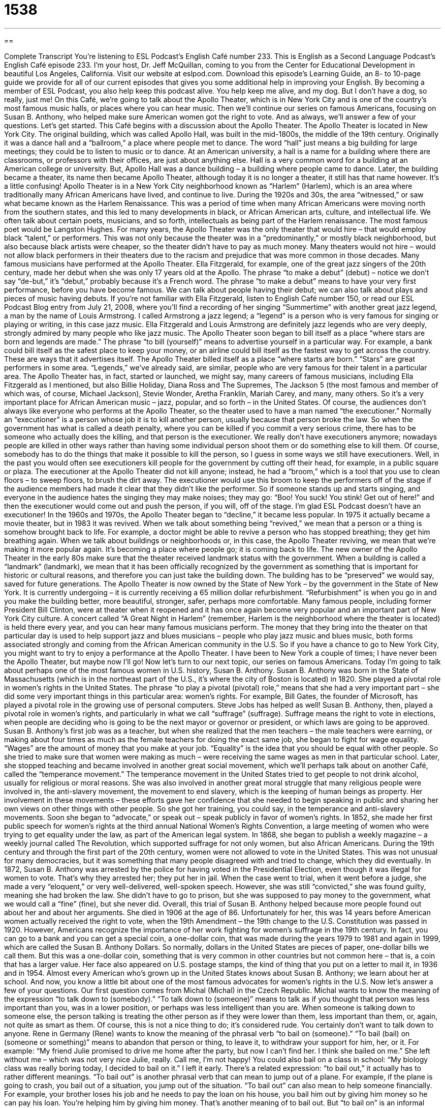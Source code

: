 = 1538
:toc: left
:toclevels: 3
:sectnums:
:stylesheet: ../../../myAdocCss.css

'''

== 

Complete Transcript
You’re listening to ESL Podcast’s English Café number 233.
This is English as a Second Language Podcast’s English Café episode 233. I’m your host, Dr. Jeff McQuillan, coming to you from the Center for Educational Development in beautiful Los Angeles, California.
Visit our website at eslpod.com. Download this episode’s Learning Guide, an 8- to 10-page guide we provide for all of our current episodes that gives you some additional help in improving your English. By becoming a member of ESL Podcast, you also help keep this podcast alive. You help keep me alive, and my dog. But I don’t have a dog, so really, just me!
On this Café, we’re going to talk about the Apollo Theater, which is in New York City and is one of the country’s most famous music halls, or places where you can hear music. Then we’ll continue our series on famous Americans, focusing on Susan B. Anthony, who helped make sure American women got the right to vote. And as always, we’ll answer a few of your questions. Let’s get started.
This Café begins with a discussion about the Apollo Theater. The Apollo Theater is located in New York City. The original building, which was called Apollo Hall, was built in the mid-1800s, the middle of the 19th century. Originally it was a dance hall and a “ballroom,” a place where people met to dance. The word “hall” just means a big building for large meetings; they could be to listen to music or to dance. At an American university, a hall is a name for a building where there are classrooms, or professors with their offices, are just about anything else. Hall is a very common word for a building at an American college or university. But, Apollo Hall was a dance building – a building where people came to dance. Later, the building became a theater, its name then became Apollo Theater, although today it is no longer a theater, it still has that name however. It’s a little confusing!
Apollo Theater is in a New York City neighborhood known as “Harlem” (Harlem), which is an area where traditionally many African Americans have lived, and continue to live. During the 1920s and 30s, the area “witnessed,” or saw what became known as the Harlem Renaissance. This was a period of time when many African Americans were moving north from the southern states, and this led to many developments in black, or African American arts, culture, and intellectual life. We often talk about certain poets, musicians, and so forth, intellectuals as being part of the Harlem renaissance. The most famous poet would be Langston Hughes. For many years, the Apollo Theater was the only theater that would hire – that would employ black “talent,” or performers. This was not only because the theater was in a “predominantly,” or mostly black neighborhood, but also because black artists were cheaper, so the theater didn’t have to pay as much money. Many theaters would not hire – would not allow black performers in their theaters due to the racism and prejudice that was more common in those decades.
Many famous musicians have performed at the Apollo Theater. Ella Fitzgerald, for example, one of the great jazz singers of the 20th century, made her debut when she was only 17 years old at the Apollo. The phrase “to make a debut” (debut) – notice we don’t say “de-but,” it’s “debut,” probably because it’s a French word. The phrase “to make a debut” means to have your very first performance, before you have become famous. We can talk about people having their debut; we can also talk about plays and pieces of music having debuts. If you’re not familiar with Ella Fitzgerald, listen to English Café number 150, or read our ESL Podcast Blog entry from July 21, 2008, where you’ll find a recording of her singing “Summertime” with another great jazz legend, a man by the name of Louis Armstrong. I called Armstrong a jazz legend; a “legend” is a person who is very famous for singing or playing or writing, in this case jazz music. Ella Fitzgerald and Louis Armstrong are definitely jazz legends who are very deeply, strongly admired by many people who like jazz music.
The Apollo Theater soon began to bill itself as a place “where stars are born and legends are made.” The phrase “to bill (yourself)” means to advertise yourself in a particular way. For example, a bank could bill itself as the safest place to keep your money, or an airline could bill itself as the fastest way to get across the country. These are ways that it advertises itself. The Apollo Theater billed itself as a place “where starts are born.” “Stars” are great performers in some area. “Legends,” we’ve already said, are similar, people who are very famous for their talent in a particular area. The Apollo Theater has, in fact, started or launched, we might say, many careers of famous musicians, including Ella Fitzgerald as I mentioned, but also Billie Holiday, Diana Ross and The Supremes, The Jackson 5 (the most famous and member of which was, of course, Michael Jackson), Stevie Wonder, Aretha Franklin, Mariah Carey, and many, many others. So it’s a very important place for African American music – jazz, popular, and so forth – in the United States.
Of course, the audiences don’t always like everyone who performs at the Apollo Theater, so the theater used to have a man named “the executioner.” Normally an “executioner” is a person whose job it is to kill another person, usually because that person broke the law. So when the government has what is called a death penalty, where you can be killed if you commit a very serious crime, there has to be someone who actually does the killing, and that person is the executioner. We really don’t have executioners anymore; nowadays people are killed in other ways rather than having some individual person shoot them or do something else to kill them. Of course, somebody has to do the things that make it possible to kill the person, so I guess in some ways we still have executioners. Well, in the past you would often see executioners kill people for the government by cutting off their head, for example, in a public square or plaza. The executioner at the Apollo Theater did not kill anyone; instead, he had a “broom,” which is a tool that you use to clean floors – to sweep floors, to brush the dirt away. The executioner would use this broom to keep the performers off of the stage if the audience members had made it clear that they didn’t like the performer. So if someone stands up and starts singing, and everyone in the audience hates the singing they may make noises; they may go: “Boo! You suck! You stink! Get out of here!” and then the executioner would come out and push the person, if you will, off of the stage. I’m glad ESL Podcast doesn’t have an executioner!
In the 1960s and 1970s, the Apollo Theater began to “decline,” it became less popular. In 1975 it actually became a movie theater, but in 1983 it was revived. When we talk about something being “revived,” we mean that a person or a thing is somehow brought back to life. For example, a doctor might be able to revive a person who has stopped breathing; they get him breathing again. When we talk about buildings or neighborhoods or, in this case, the Apollo Theater reviving, we mean that we’re making it more popular again. It’s becoming a place where people go; it is coming back to life.
The new owner of the Apollo Theater in the early 80s make sure that the theater received landmark status with the government. When a building is called a “landmark” (landmark), we mean that it has been officially recognized by the government as something that is important for historic or cultural reasons, and therefore you can just take the building down. The building has to be “preserved” we would say, saved for future generations.
The Apollo Theater is now owned by the State of New York – by the government in the State of New York. It is currently undergoing – it is currently receiving a 65 million dollar refurbishment. “Refurbishment” is when you go in and you make the building better, more beautiful, stronger, safer, perhaps more comfortable. Many famous people, including former President Bill Clinton, were at theater when it reopened and it has once again become very popular and an important part of New York City culture. A concert called “A Great Night in Harlem” (remember, Harlem is the neighborhood where the theater is located) is held there every year, and you can hear many famous musicians perform. The money that they bring into the theater on that particular day is used to help support jazz and blues musicians – people who play jazz music and blues music, both forms associated strongly and coming from the African American community in the U.S.
So if you have a chance to go to New York City, you might want to try to enjoy a performance at the Apollo Theater. I have been to New York a couple of times; I have never been the Apollo Theater, but maybe now I’ll go!
Now let’s turn to our next topic, our series on famous Americans. Today I’m going to talk about perhaps one of the most famous women in U.S. history, Susan B. Anthony. Susan B. Anthony was born in the State of Massachusetts (which is in the northeast part of the U.S., it’s where the city of Boston is located) in 1820. She played a pivotal role in women’s rights in the United States. The phrase “to play a pivotal (pivotal) role,” means that she had a very important part – she did some very important things in this particular area: women’s rights. For example, Bill Gates, the founder of Microsoft, has played a pivotal role in the growing use of personal computers. Steve Jobs has helped as well!
Susan B. Anthony, then, played a pivotal role in women’s rights, and particularly in what we call “suffrage” (suffrage). Suffrage means the right to vote in elections, when people are deciding who is going to be the next mayor or governor or president, or which laws are going to be approved.
Susan B. Anthony’s first job was as a teacher, but when she realized that the men teachers – the male teachers were earning, or making about four times as much as the female teachers for doing the exact same job, she began to fight for wage equality. “Wages” are the amount of money that you make at your job. “Equality” is the idea that you should be equal with other people. So she tried to make sure that women were making as much – were receiving the same wages as men in that particular school.
Later, she stopped teaching and became involved in another great social movement, which we’ll perhaps talk about on another Café, called the “temperance movement.” The temperance movement in the United States tried to get people to not drink alcohol, usually for religious or moral reasons. She was also involved in another great moral struggle that many religious people were involved in, the anti-slavery movement, the movement to end slavery, which is the keeping of human beings as property. Her involvement in these movements – these efforts gave her confidence that she needed to begin speaking in public and sharing her own views on other things with other people. So she got her training, you could say, in the temperance and anti-slavery movements.
Soon she began to “advocate,” or speak out – speak publicly in favor of women’s rights. In 1852, she made her first public speech for women’s rights at the third annual National Women’s Rights Convention, a large meeting of women who were trying to get equality under the law, as part of the American legal system. In 1868, she began to publish a weekly magazine – a weekly journal called The Revolution, which supported suffrage for not only women, but also African Americans. During the 19th century and through the first part of the 20th century, women were not allowed to vote in the United States. This was not unusual for many democracies, but it was something that many people disagreed with and tried to change, which they did eventually.
In 1872, Susan B. Anthony was arrested by the police for having voted in the Presidential Election, even though it was illegal for women to vote. That’s why they arrested her; they put her in jail. When the case went to trial, when it went before a judge, she made a very “eloquent,” or very well-delivered, well-spoken speech. However, she was still “convicted,” she was found guilty, meaning she had broken the law. She didn’t have to go to prison, but she was supposed to pay money to the government, what we would call a “fine” (fine), but she never did. Overall, this trial of Susan B. Anthony helped because more people found out about her and about her arguments.
She died in 1906 at the age of 86. Unfortunately for her, this was 14 years before American women actually received the right to vote, when the 19th Amendment – the 19th change to the U.S. Constitution was passed in 1920. However, Americans recognize the importance of her work fighting for women’s suffrage in the 19th century. In fact, you can go to a bank and you can get a special coin, a one-dollar coin, that was made during the years 1979 to 1981 and again in 1999, which are called the Susan B. Anthony Dollars. So normally, dollars in the United States are pieces of paper, one-dollar bills we call them. But this was a one-dollar coin, something that is very common in other countries but not common here – that is, a coin that has a larger value. Her face also appeared on U.S. postage stamps, the kind of thing that you put on a letter to mail it, in 1936 and in 1954.
Almost every American who’s grown up in the United States knows about Susan B. Anthony; we learn about her at school. And now, you know a little bit about one of the most famous advocates for women’s rights in the U.S.
Now let’s answer a few of your questions.
Our first question comes from Michal (Michal) in the Czech Republic. Michal wants to know the meaning of the expression “to talk down to (somebody).”
“To talk down to (someone)” means to talk as if you thought that person was less important than you, was in a lower position, or perhaps was less intelligent than you are. When someone is talking down to someone else, the person talking is treating the other person as if they were lower than them, less important than them, or, again, not quite as smart as them. Of course, this is not a nice thing to do; it’s considered rude. You certainly don’t want to talk down to anyone.
Rene in Germany (Rene) wants to know the meaning of the phrasal verb “to bail on (someone).” “To bail (bail) on (someone or something)” means to abandon that person or thing, to leave it, to withdraw your support for him, her, or it. For example: “My friend Julie promised to drive me home after the party, but now I can’t find her. I think she bailed on me.” She left without me – which was not very nice Julie, really. Call me, I’m not happy! You could also bail on a class in school: “My biology class was really boring today, I decided to bail on it.” I left it early.
There’s a related expression: “to bail out,” it actually has to rather different meanings. “To bail out” is another phrasal verb that can mean to jump out of a plane. For example, if the plane is going to crash, you bail out of a situation, you jump out of the situation. “To bail out” can also mean to help someone financially. For example, your brother loses his job and he needs to pay the loan on his house, you bail him out by giving him money so he can pay his loan. You’re helping him by giving him money. That’s another meaning of to bail out. But “to bail on” is an informal phrasal verb meaning to leave or abandon.
Alexandre (Alexandre) in the country of Brazil has a pronunciation question. He wants know how to pronounce the words (year) and (ear). The first word, meaning 12 months is pronounced “year.” The second word, meaning the thing that you hear with on the side of your head, is “ear.” Year – ear; year – ear. Notice the “y” sound before the “ear”: year versus ear. They are very close; it’s sometimes difficult, especially if someone is talking very quickly.
Finally, Ravo (Ravo) from the country of Madagascar wants to know the difference between the expression “I’d better do something” and “I’d rather do something.”
When we say “I had better,” or “I’d better” we mean that we should do something, we would be better off, our situation would improve if we did this thing. “I’d rather,” which is actually “I would rather,” means that you prefer to do this thing versus that thing. “I’d rather go to the movie instead of reading my book.” That’s my preference, that’s what I want to do. But if I said “I’d better go to the movie,” that means that there’s something about going to the movie that is going to be good for me, that’s going to improve something, which of course isn’t always the case. You could say “I’d better go to the doctor when I’m sick, but I’d rather stay home.” “I had better” refers to what is good for you; “I would rather” refers to what you would actually prefer or want to do.
Sometimes we use “had better” as almost a threat to someone. “You’d better pay me my money before Friday.” You’re saying if you don’t, something bad will happen to you. The famous Christmas song about Santa Claus begins by saying “You better watch out,” really it should be “You had better watch out.” Santa Claus is warning you that you will need to be good or you will not get any presents for Christmas.
I’d rather not threaten you; instead, I invite you to send your questions and comments to us at eslpod@eslpod.com. We don’t have an opportunity to answer all of them, but we’ll do the best we can.
From Los Angeles, California, I’m Jeff McQuillan. Thank you for listening. Come back and listen to us next time on the English Café.
ESL Podcast’s English Café is written and produced by Dr. Jeff McQuillan and Dr. Lucy Tse, copyright 2010 by the Center for Educational Development.
Glossary
talent – performer; the person in a show who provides the entertainment
* If we don’t get any good talent for our show, no one will pay money to see it.
to make (one’s) debut – to have one’s first performance; to be the first time one performs in front of an audience
* Sheila made her dance debut in last year’s performance of Swan Lake.
jazz legend – a person who is very famous for singing or playing an instrument in jazz music, a type of music that began in the United States in the early 1900s
* This CD contains songs by all of the jazz legends you like.
to bill (oneself) – to advertise oneself in a particular way; to say that one is a certain thing in order to make people be more interested in oneself
* Ed bills himself as a technology expert, but he doesn’t even know how to use basic computer programs!
executioner – a person whose job is to kill another person, usually because that person broke the law
* In the old western movie, none of the men wanted to be the thief’s executioner, so they just put him in jail.
to revive – to make something popular and interesting again; to make something useful and functioning again
* If we revived the old downtown area, do you think businesses will start moving back in?
landmark status – something, usually a building, being recognized as important for historic or cultural reasons and that should be saved so that it stays the same as it used to be
* Someday, do you think it’s possible that Dr. Jeff McQuillan’s childhood home will gain landmark status?
to play a pivotal role – to play a very important role; to do very important things in a particular effort or campaign
* The Governor’s wife wrote all of his speeches and played a pivotal role in getting him elected.
suffrage – the right to vote in elections, when people are deciding who will serve in a public office or job, or which laws should be passed
* In some countries, the issue of suffrage is still being debated among the men in power.
wage equality – the idea that men and women should be paid the same amount of money if they are doing the same work
* Dora brought up the issue of wage equality in the office, showing evidence that men were being paid more than women for doing the exact same work.
temperance movement – an effort to make people not drink alcohol, usually for religious or moral reasons
* There isn’t a strong temperance movement today, but there are many efforts to get people to not drink and drive.
to advocate – to speak out in favor of something; to do things to try to make something that one supports happen
* Bernard works as a children’s advocate, trying to get laws passed to protect children and teenagers.
to talk down to – to speak as though talking to someone who is of a lower position, of less importance, or of less intelligence than oneself
* Jim talks down to me because I’m young, but I’ve done this kind of work for over five years.
to bail on – to abandon someone or something; to withdraw support from someone; to leave someone or something behind suddenly
* Sasha bailed on me at the party and I didn’t have a way to get home.
had better – should; would be better to
* I’d better study for the test tomorrow if I hope to get a good grade.
would rather – with a preference for; prefer
* Would you rather see a movie or go dancing tonight?
What Insiders Know
Vaudeville
In this podcast, we talked about the Apollo Theater. One type of act or entertainment that appeared at the Apollo Theater was vaudeville. “Vaudeville” is a type of theater entertainment that is “made up of” (contains) many different unrelated acts, but that are grouped together under one “bill” (program of entertainment). Vaudeville was one of the most popular types of entertainment in the United States from about the 1880s to the 1930s.
Many different types of acts could be included in a vaudeville show. You may hear fine classical musicians, playing classical composers like Bach, Beethoven, or Mozart. You may see dancers doing a “burlesque” show, where beautiful women wear beautiful clothes and slowly take each piece off as they dance “provocatively” (in a sexy way) to music. You may see animal acts, where animals have been “trained” (taught) to do special tricks. You may see actors doing short plays or “scenes” (parts of a play or show) or doing “imitations” (looking and sounding like someone else, usually someone famous). When you went to a vaudeville show, you never knew what you would get, but it was sure to be entertaining.
Although vaudeville shows are no longer very popular as “live” (not recorded) theater in the U.S., American television has a version of vaudeville called the “variety show.” Like vaudeville, a variety show has many short acts of different types of entertainment, with a “host” who performs, but also introduces the other acts.
Many famous singers and celebrities have had “variety specials,” which are “one-time” (not repeated) shows, usually put together to celebrate an important holiday, such as Christmas. Although vaudeville shows are no longer as popular as they once were, this type of entertainment lives on in variety shows and TV specials.